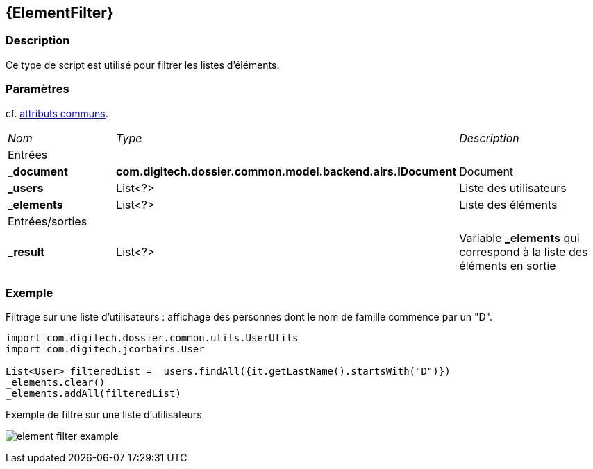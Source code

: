 [[_14_ElementFilter]]
== {ElementFilter}

=== Description

Ce type de script est utilisé pour filtrer les listes d'éléments.

=== Paramètres

cf. <<_01_CommonData,attributs communs>>.

[options="noheader",cols="2a,2a,3a"]
|===
|[.sub-header]
_Nom_|[.sub-header]
_Type_|[.sub-header]
_Description_
3+|[.header]
Entrées
|*_document*|*com.digitech.dossier.common.model.backend.airs.IDocument*|Document
|*_users*|List<?>|Liste des utilisateurs
|*_elements*|List<?>|Liste des éléments
3+|[.header]
Entrées/sorties
|*_result*|List<?>|Variable *_elements* qui correspond à la liste des éléments en sortie
|===

=== Exemple

Filtrage sur une liste d'utilisateurs : affichage des personnes dont le nom de famille commence par un "D".

[source, groovy]
----
import com.digitech.dossier.common.utils.UserUtils
import com.digitech.jcorbairs.User

List<User> filteredList = _users.findAll({it.getLastName().startsWith("D")})
_elements.clear()
_elements.addAll(filteredList)
----

.Exemple de filtre sur une liste d'utilisateurs
image:examples/element_filter_example.png[]